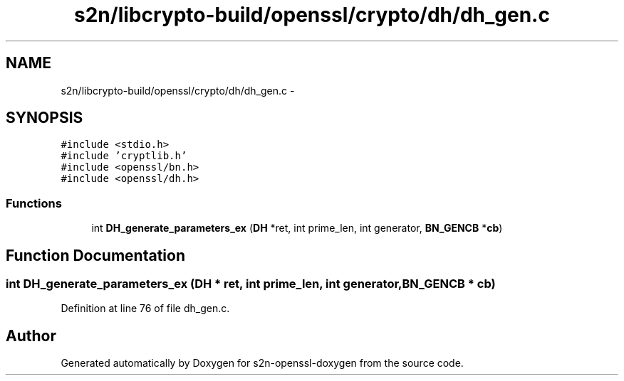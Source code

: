 .TH "s2n/libcrypto-build/openssl/crypto/dh/dh_gen.c" 3 "Thu Jun 30 2016" "s2n-openssl-doxygen" \" -*- nroff -*-
.ad l
.nh
.SH NAME
s2n/libcrypto-build/openssl/crypto/dh/dh_gen.c \- 
.SH SYNOPSIS
.br
.PP
\fC#include <stdio\&.h>\fP
.br
\fC#include 'cryptlib\&.h'\fP
.br
\fC#include <openssl/bn\&.h>\fP
.br
\fC#include <openssl/dh\&.h>\fP
.br

.SS "Functions"

.in +1c
.ti -1c
.RI "int \fBDH_generate_parameters_ex\fP (\fBDH\fP *ret, int prime_len, int generator, \fBBN_GENCB\fP *\fBcb\fP)"
.br
.in -1c
.SH "Function Documentation"
.PP 
.SS "int DH_generate_parameters_ex (\fBDH\fP * ret, int prime_len, int generator, \fBBN_GENCB\fP * cb)"

.PP
Definition at line 76 of file dh_gen\&.c\&.
.SH "Author"
.PP 
Generated automatically by Doxygen for s2n-openssl-doxygen from the source code\&.
